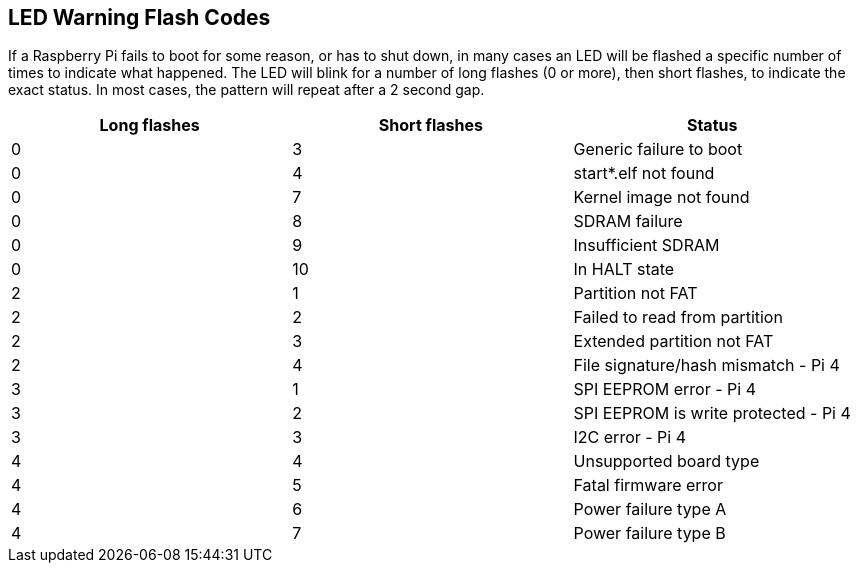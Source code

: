 == LED Warning Flash Codes

If a Raspberry Pi fails to boot for some reason, or has to shut down, in many cases an LED will be flashed a specific number of times to indicate what happened. The LED will blink for a number of long flashes (0 or more), then short flashes, to indicate the exact status. In most cases, the pattern will repeat after a 2 second gap.

[cols="^,^,"]
|===
| Long flashes | Short flashes | Status

| 0
| 3
| Generic failure to boot

| 0
| 4
| start*.elf not found

| 0
| 7
| Kernel image not found

| 0
| 8
| SDRAM failure

| 0
| 9
| Insufficient SDRAM

| 0
| 10
| In HALT state

| 2
| 1
| Partition not FAT

| 2
| 2
| Failed to read from partition

| 2
| 3
| Extended partition not FAT

| 2
| 4
| File signature/hash mismatch - Pi 4

| 3
| 1
| SPI EEPROM error - Pi 4

| 3
| 2
| SPI EEPROM is write protected - Pi 4

| 3
| 3
| I2C error - Pi 4

| 4
| 4
| Unsupported board type

| 4
| 5
| Fatal firmware error

| 4
| 6
| Power failure type A

| 4
| 7
| Power failure type B
|===
